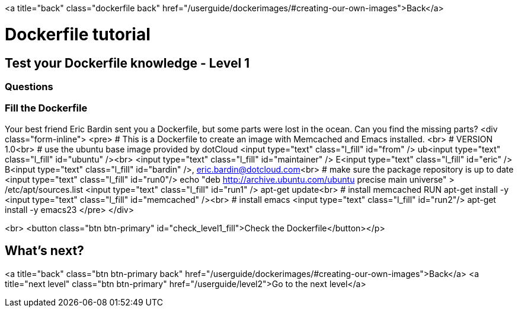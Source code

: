 <a title="back" class="dockerfile back" href="/userguide/dockerimages/#creating-our-own-images">Back</a>

= Dockerfile tutorial

== Test your Dockerfile knowledge - Level 1

=== Questions

=== Fill the Dockerfile

Your best friend Eric Bardin sent you a Dockerfile, but some parts were lost in the ocean. Can you find the missing parts?
<div class="form-inline">
<pre>
&#35; This is a Dockerfile to create an image with Memcached and Emacs installed. <br>
&#35; VERSION 1.0<br>
&#35; use the ubuntu base image provided by dotCloud
<input type="text" class="l_fill" id="from" /> ub<input type="text" class="l_fill" id="ubuntu" /><br>
<input type="text" class="l_fill" id="maintainer" /> E<input type="text" class="l_fill" id="eric" /> B<input type="text" class="l_fill" id="bardin" />, link:mailto:&#101;r&#x69;&#99;&#x2e;&#x62;&#97;&#114;d&#x69;&#x6e;@&#100;&#x6f;&#x74;&#99;&#108;&#111;&#117;&#100;&#x2e;&#x63;&#111;&#109;[&#101;r&#x69;&#99;&#x2e;&#x62;&#97;&#114;d&#x69;&#x6e;@&#100;&#x6f;&#x74;&#99;&#108;&#111;&#117;&#100;&#x2e;&#x63;&#111;&#109;]<br>
&#35; make sure the package repository is up to date
<input type="text" class="l_fill" id="run0"/> echo "deb http://archive.ubuntu.com/ubuntu precise main universe" &gt; /etc/apt/sources.list
<input type="text" class="l_fill" id="run1" /> apt-get update<br>
&#35; install memcached
RUN apt-get install -y <input type="text" class="l_fill" id="memcached" /><br>
&#35; install emacs
<input type="text" class="l_fill" id="run2"/> apt-get install -y emacs23
</pre>
</div>

<br>
<button class="btn btn-primary" id="check_level1_fill">Check the Dockerfile</button></p>

== What's next?

<a title="back" class="btn btn-primary back" href="/userguide/dockerimages/#creating-our-own-images">Back</a>
<a title="next level" class="btn btn-primary" href="/userguide/level2">Go to the next level</a>